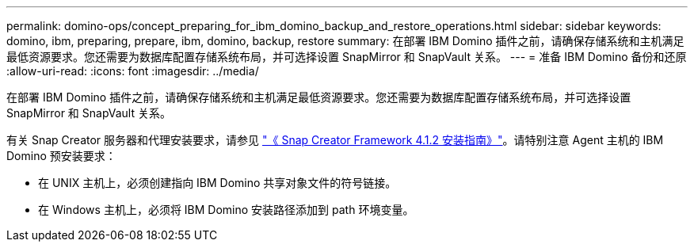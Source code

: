 ---
permalink: domino-ops/concept_preparing_for_ibm_domino_backup_and_restore_operations.html 
sidebar: sidebar 
keywords: domino, ibm, preparing, prepare, ibm, domino, backup, restore 
summary: 在部署 IBM Domino 插件之前，请确保存储系统和主机满足最低资源要求。您还需要为数据库配置存储系统布局，并可选择设置 SnapMirror 和 SnapVault 关系。 
---
= 准备 IBM Domino 备份和还原
:allow-uri-read: 
:icons: font
:imagesdir: ../media/


[role="lead"]
在部署 IBM Domino 插件之前，请确保存储系统和主机满足最低资源要求。您还需要为数据库配置存储系统布局，并可选择设置 SnapMirror 和 SnapVault 关系。

有关 Snap Creator 服务器和代理安装要求，请参见 https://library.netapp.com/ecm/ecm_download_file/ECMP12395424["《 Snap Creator Framework 4.1.2 安装指南》"]。请特别注意 Agent 主机的 IBM Domino 预安装要求：

* 在 UNIX 主机上，必须创建指向 IBM Domino 共享对象文件的符号链接。
* 在 Windows 主机上，必须将 IBM Domino 安装路径添加到 path 环境变量。

